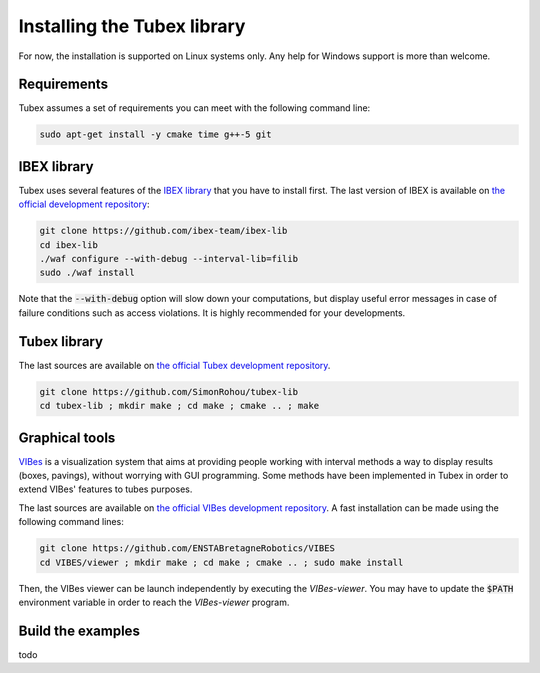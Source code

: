 Installing the Tubex library
============================

For now, the installation is supported on Linux systems only. Any help for Windows support is more than welcome.


Requirements
------------

Tubex assumes a set of requirements you can meet with the following command line:

.. code-block:: none

  sudo apt-get install -y cmake time g++-5 git


IBEX library
------------

Tubex uses several features of the `IBEX library <http://www.ibex-lib.org/doc/install.html>`_ that you have to install first. The last version of IBEX is available on `the official development repository <https://github.com/ibex-team/ibex-lib>`_:

.. code-block:: none

  git clone https://github.com/ibex-team/ibex-lib
  cd ibex-lib
  ./waf configure --with-debug --interval-lib=filib
  sudo ./waf install

Note that the :code:`--with-debug` option will slow down your computations, but display useful error messages in case of failure conditions such as access violations. It is highly recommended for your developments.

.. \todo: clarify the use of either GAOL or Filib


Tubex library
-------------

The last sources are available on `the official Tubex development repository <https://github.com/SimonRohou/tubex-lib>`_. 

.. code-block:: none

  git clone https://github.com/SimonRohou/tubex-lib
  cd tubex-lib ; mkdir make ; cd make ; cmake .. ; make


Graphical tools
---------------

`VIBes <http://enstabretagnerobotics.github.io/VIBES/>`_ is a visualization system that aims at providing people working with interval methods a way to display results (boxes, pavings), without worrying with GUI programming.
Some methods have been implemented in Tubex in order to extend VIBes' features to tubes purposes.

The last sources are available on `the official VIBes development repository <https://github.com/ENSTABretagneRobotics/VIBES>`_. A fast installation can be made using the following command lines:

.. code-block:: none

  git clone https://github.com/ENSTABretagneRobotics/VIBES
  cd VIBES/viewer ; mkdir make ; cd make ; cmake .. ; sudo make install

.. \todo: test sudo make install and executable access

Then, the VIBes viewer can be launch independently by executing the `VIBes-viewer`.
You may have to update the :code:`$PATH` environment variable in order to reach the `VIBes-viewer` program.


Build the examples
------------------

todo
